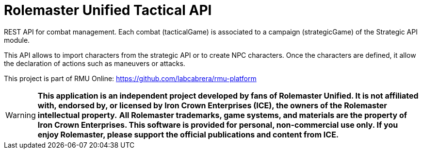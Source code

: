 = Rolemaster Unified Tactical API

REST API for combat management. Each combat (tacticalGame) is associated to a campaign (strategicGame) of the Strategic API module.

This API allows to import characters from the strategic API or to create NPC characters. Once the characters are defined, it allow
the declaration of actions such as maneuvers or attacks.

This project is part of RMU Online: https://github.com/labcabrera/rmu-platform

WARNING: *This application is an independent project developed by fans of Rolemaster Unified. It is not affiliated with, endorsed by, or licensed by Iron Crown Enterprises (ICE), the owners of the Rolemaster intellectual property.*
*All Rolemaster trademarks, game systems, and materials are the property of Iron Crown Enterprises. This software is provided for personal, non-commercial use only. If you enjoy Rolemaster, please support the official publications and content from ICE.*
